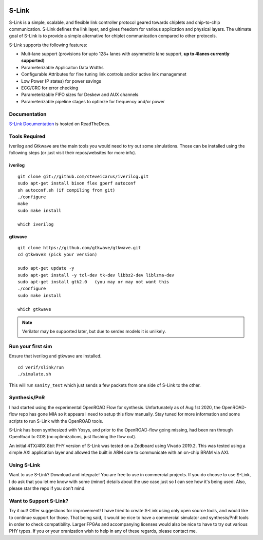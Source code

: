 .. figure :: docs/source/slink_logo_white.png
  :align:    center

S-Link
======
S-Link is a simple, scalable, and flexible link controller protocol geared towards chiplets and chip-to-chip communication. S-Link defines
the link layer, and gives freedom for various application and physical layers. The ultimate goal of S-Link is to provide a simple alternative
for chiplet communication compared to other protocols.

S-Link supports the following features:

* Mult-lane support (provisions for upto 128+ lanes with asymmetric lane support, **up to 4lanes currently supported**)
* Parameterizable Applicaiton Data Widths
* Configurable Attributes for fine tuning link controls and/or active link managemnet
* Low Power (P states) for power savings
* ECC/CRC for error checking
* Parameterizable FIFO sizes for Deskew and AUX channels
* Parameterizable pipeline stages to optimze for frequency and/or power

Documentation
-------------
`S-Link Documentation <https://s-link.readthedocs.io>`__ is hosted on ReadTheDocs.

Tools Required
--------------
Iverilog and Gtkwave are the main tools you would need to try out some simulations. Those can be installed using the following
steps (or just visit their repos/websites for more info).

iverilog
++++++++
::

  git clone git://github.com/steveicarus/iverilog.git
  sudo apt-get install bison flex gperf autoconf
  sh autoconf.sh (if compiling from git)
  ./configure
  make
  sudo make install

  which iverilog


gtkwave
+++++++
::

  git clone https://github.com/gtkwave/gtkwave.git
  cd gtkwave3 (pick your version)

  sudo apt-get update -y
  sudo apt-get install -y tcl-dev tk-dev libbz2-dev liblzma-dev
  sudo apt-get install gtk2.0   (you may or may not want this
  ./configure
  sudo make install
  
  which gtkwave


.. note ::

  Verilator may be supported later, but due to serdes models it is unlikely.


Run your first sim
------------------
Ensure that iverilog and gtkwave are installed.

:: 

  cd verif/slink/run
  ./simulate.sh

This will run ``sanity_test`` which just sends a few packets from one side of S-Link to the other.

Synthesis/PnR
-------------
I had started using the experimental OpenROAD Flow for synthesis. Unfortunately as of Aug 1st 2020, the OpenROAD-flow repo has gone MIA so
it appears I need to setup this flow manually. Stay tuned for more information and some scripts to run S-Link with the OpenROAD tools.

S-Link has been synthesized with Yosys, and prior to the OpenROAD-flow going missing, had been ran through OpenRoad to GDS (no optimizations, just
flushing the flow out).

An initial 4TX/4RX 8bit PHY version of S-Link was tested on a Zedboard using Vivado 2019.2. This was tested using a simple AXI application
layer and allowed the built in ARM core to communicate with an on-chip BRAM via AXI.


Using S-Link
------------
Want to use S-Link? Download and integrate! You are free to use in commercial projects. If you do choose to use S-Link, I do ask that you
let me know with some (minor) details about the use case just so I can see how it's being used. Also, please star the repo if you don't mind.


Want to Support S-Link?
-----------------------
Try it out! Offer suggestions for improvement! I have tried to create S-Link using only open source tools, and would like to continue support
for those. That being said, it would be nice to have a commercial simulator and synthesis/PnR tools in order to check compatibility. Larger FPGAs
and accompanying licenses would also be nice to have to try out various PHY types. If you or your oranization wish to help in any of these regards, 
please contact me.
